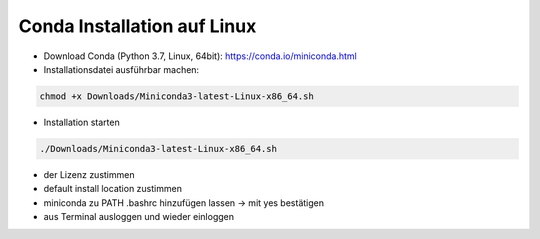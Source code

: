 Conda Installation auf Linux
============================

-  Download Conda (Python 3.7, Linux, 64bit):
   https://conda.io/miniconda.html
-  Installationsdatei ausführbar machen:

.. code:: bash

   chmod +x Downloads/Miniconda3-latest-Linux-x86_64.sh 

-  Installation starten

.. code:: bash

   ./Downloads/Miniconda3-latest-Linux-x86_64.sh 

-  der Lizenz zustimmen
-  default install location zustimmen
-  miniconda zu PATH .bashrc hinzufügen lassen -> mit yes bestätigen
-  aus Terminal ausloggen und wieder einloggen

